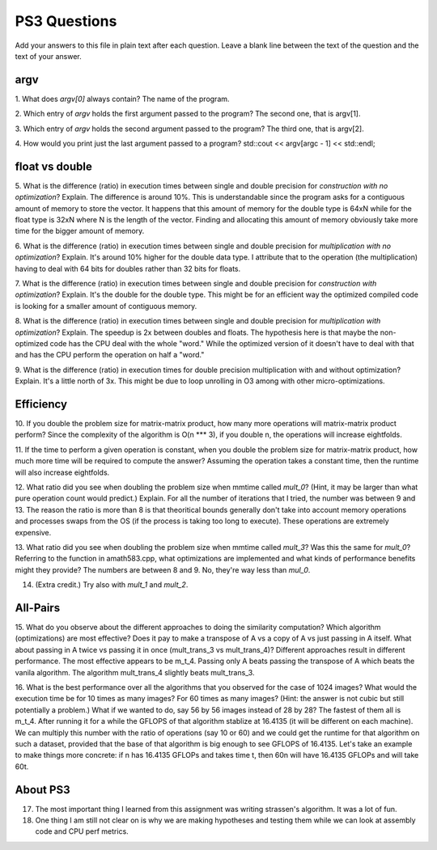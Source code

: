 
PS3 Questions
=============

Add your answers to this file in plain text after each question.  Leave a blank line between the text of the question and the text of your answer.

argv
----

1. What does `argv[0]` always contain?
The name of the program.


2. Which entry of `argv` holds the first argument passed to the program?
The second one, that is argv[1].

3. Which entry of `argv` holds the second argument passed to the program?
The third one, that is argv[2].

4. How would you print just the last argument passed to a program?
std::cout << argv[argc - 1] << std::endl;

float vs double
----------------

5.  What is the difference (ratio) in execution times 
between single and double precision for    *construction with no optimization*? Explain.
The difference is around 10%. This is understandable since the program asks for a contiguous amount of memory to store the vector.
It happens that this amount of memory for the double type is 64xN while for the float type is 32xN where N is the length of the vector.
Finding and allocating this amount of memory obviously take more time for the bigger amount of memory.

6.  What is the difference (ratio) in execution times
between single and double precision for    *multiplication with no optimization*? Explain.
It's around 10% higher for the double data type. I attribute that to the operation (the multiplication)
having to deal with 64 bits for doubles rather than 32 bits for floats.

7.  What is the difference (ratio) in execution times 
between single and double precision for    *construction with optimization*? Explain.
It's the double for the double type. This might be for an efficient way the optimized compiled code is looking for
a smaller amount of contiguous memory. 

8.  What is the difference (ratio) in execution times 
between single and double precision for    *multiplication with optimization*? Explain. 
The speedup is 2x between doubles and floats. The hypothesis here is that maybe the non-optimized code has the CPU
deal with the whole "word." While the optimized version of it doesn't have to deal with that and has the CPU perform the
operation on half a "word."

9.  What is the difference (ratio) in execution times 
for double precision    multiplication with and without optimization? Explain. 
It's a little north of 3x. This might be due to loop unrolling in O3 among with other micro-optimizations.

Efficiency
----------

10.  If you double the problem size for matrix-matrix product, how many more operations will matrix-matrix product perform?
Since the complexity of the algorithm is O(n *** 3), if you double n, the operations will increase eightfolds.

11.  If the time to perform a given operation is constant, when you double the problem size for matrix-matrix product, how much more time will be required to compute the answer?
Assuming the operation takes a constant time, then the runtime will also increase eightfolds.

12.  What ratio did you see when doubling the problem size when mmtime called `mult_0`?  (Hint, it may be larger than what pure operation count would predict.)  Explain.
For all the number of iterations that I tried, the number was between 9 and 13. The reason the ratio is more than 8 is that theoritical bounds generally don't take into account memory operations and processes swaps from the OS (if the  process is taking too long to execute). These operations are extremely expensive.

13.  What ratio did you see when doubling the problem size when mmtime called `mult_3`?  Was this the same for `mult_0`?  Referring to the function in amath583.cpp, what optimizations are implemented and what kinds of performance benefits might they provide?
The numbers are between 8 and 9. No, they're way less than `mul_0`. 

14. (Extra credit.)  Try also with `mult_1` and `mult_2`.


All-Pairs
---------

15. What do you observe about the different approaches to doing the similarity computation?  Which algorithm (optimizations) are most effective?  Does it pay to make a transpose of A vs a copy of A vs just passing in A itself.  What about passing in A twice vs passing it in once (mult_trans_3 vs mult_trans_4)?
Different approaches result in different performance. The most effective appears to be m_t_4. Passing only A beats passing the transpose of A which beats the vanila algorithm. The algorithm mult_trans_4 slightly beats mult_trans_3.

16. What is the best performance over all the algorithms that you observed for the case of 1024 images?  What would the execution time be for 10 times as many images?  For 60 times as many images?  (Hint: the answer is not cubic but still potentially a problem.)  What if we wanted to do, say 56 by 56 images instead of 28 by 28?
The fastest of them all is m_t_4. After running it for a while the GFLOPS of that algorithm stablize at 16.4135 (it will be different on each machine). We can multiply this number with the ratio of operations (say 10 or 60) and we could get the runtime for that algorithm on such a dataset, provided that the base of that algorithm is big enough to see GFLOPS of 16.4135.
Let's take an example to make things more concrete: if n has 16.4135 GFLOPs and takes time t, then 60n will have 16.4135 GFLOPs and will take 60t.



About PS3
---------


17. The most important thing I learned from this assignment was writing strassen's algorithm. It was a lot of fun.


18. One thing I am still not clear on is why we are making hypotheses and testing them while we can look at assembly code and CPU perf metrics.
